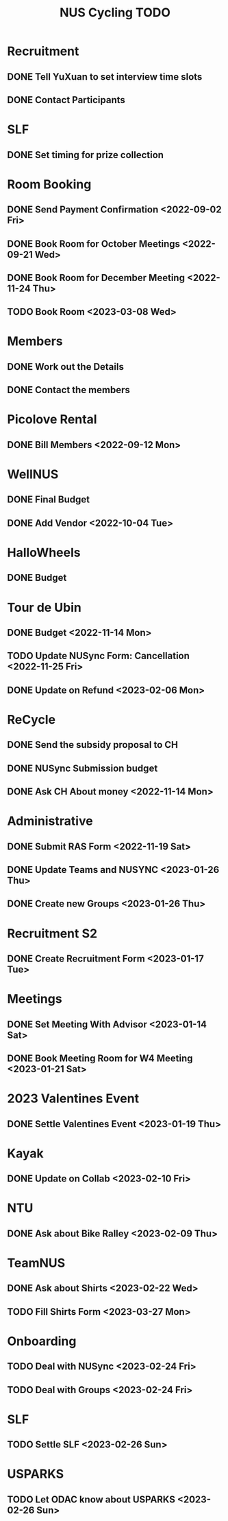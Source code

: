 :PROPERTIES:
:ID:       95e23c3f-86d9-475c-9b74-7b8036266a1b
:END:
#+title: NUS Cycling TODO

* Recruitment
** DONE Tell YuXuan to set interview time slots
** DONE Contact Participants
* SLF
** DONE Set timing for prize collection
* Room Booking
** DONE Send Payment Confirmation <2022-09-02 Fri>
** DONE Book Room for October Meetings <2022-09-21 Wed>
** DONE Book Room for December Meeting <2022-11-24 Thu>
** TODO Book Room <2023-03-08 Wed>
* Members
** DONE Work out the Details
** DONE Contact the members
* Picolove Rental
** DONE Bill Members <2022-09-12 Mon>
* WellNUS
** DONE Final Budget
** DONE Add Vendor <2022-10-04 Tue>
* HalloWheels
** DONE Budget
* Tour de Ubin
** DONE Budget <2022-11-14 Mon>
** TODO Update NUSync Form: Cancellation <2022-11-25 Fri>
** DONE Update on Refund  <2023-02-06 Mon>
* ReCycle
** DONE Send the subsidy proposal to CH
** DONE NUSync Submission budget
** DONE Ask CH About money <2022-11-14 Mon>
* Administrative
** DONE Submit RAS Form <2022-11-19 Sat>
** DONE Update Teams and NUSYNC <2023-01-26 Thu>
** DONE Create new Groups <2023-01-26 Thu>
* Recruitment S2
** DONE Create Recruitment Form <2023-01-17 Tue>
* Meetings
** DONE Set Meeting With Advisor <2023-01-14 Sat>
** DONE Book Meeting Room for W4 Meeting <2023-01-21 Sat>
* 2023 Valentines Event
** DONE Settle Valentines Event  <2023-01-19 Thu>
* Kayak
** DONE Update on Collab <2023-02-10 Fri>
* NTU
** DONE Ask about Bike Ralley <2023-02-09 Thu>
* TeamNUS
** DONE Ask about Shirts <2023-02-22 Wed>
** TODO Fill Shirts Form <2023-03-27 Mon>
* Onboarding
** TODO Deal with NUSync <2023-02-24 Fri>
** TODO Deal with Groups <2023-02-24 Fri>
* SLF
** TODO Settle SLF <2023-02-26 Sun>
* USPARKS
** TODO Let ODAC know about USPARKS <2023-02-26 Sun>
